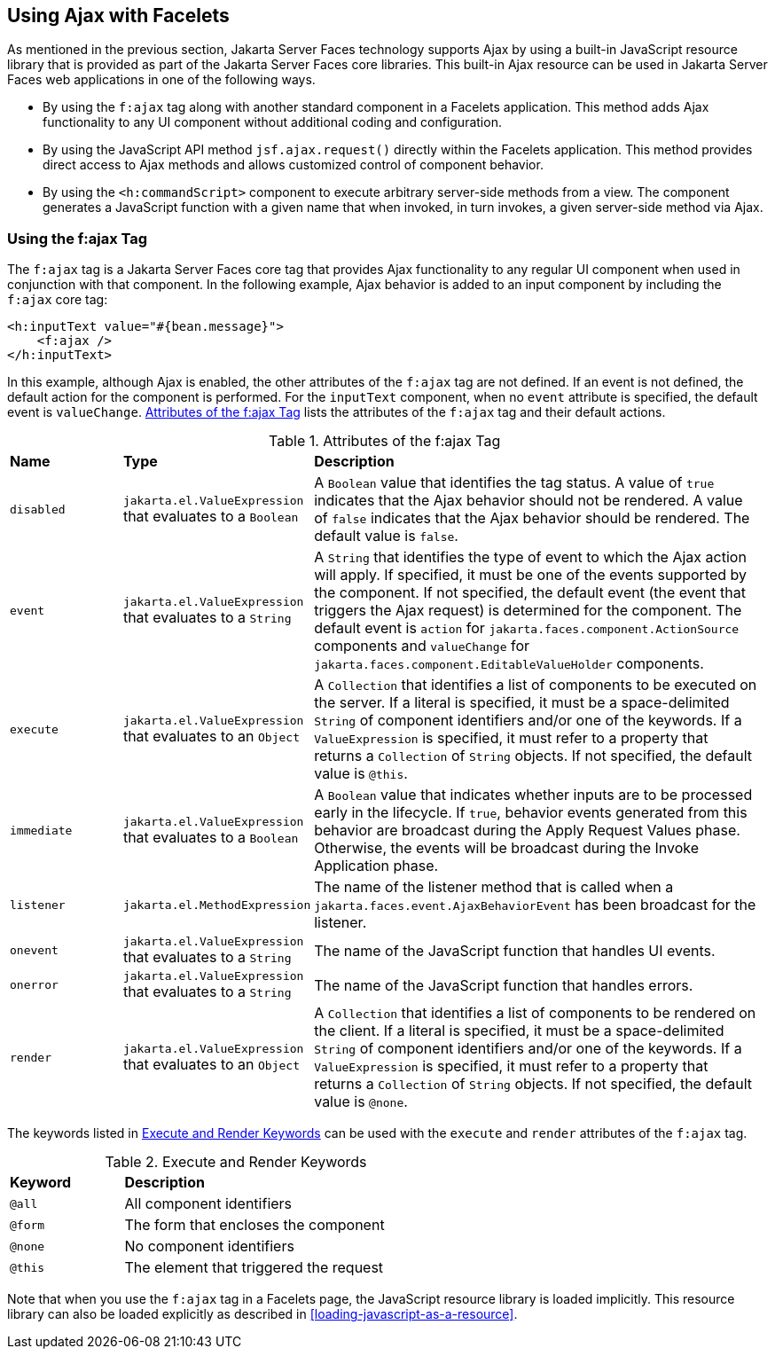 == Using Ajax with Facelets

As mentioned in the previous section, Jakarta Server Faces technology
supports Ajax by using a built-in JavaScript resource library that is
provided as part of the Jakarta Server Faces core libraries. This
built-in Ajax resource can be used in Jakarta Server Faces web
applications in one of the following ways.

* By using the `f:ajax` tag along with another standard component in a
Facelets application. This method adds Ajax functionality to any UI
component without additional coding and configuration.
* By using the JavaScript API method `jsf.ajax.request()` directly
within the Facelets application. This method provides direct access to
Ajax methods and allows customized control of component behavior.
* By using the `<h:commandScript>` component to execute arbitrary
server-side methods from a view. The component generates a JavaScript
function with a given name that when invoked, in turn invokes, a given
server-side method via Ajax.

=== Using the f:ajax Tag

The `f:ajax` tag is a Jakarta Server Faces core tag that provides Ajax
functionality to any regular UI component when used in conjunction with
that component. In the following example, Ajax behavior is added to an
input component by including the `f:ajax` core tag:

[source,xml]
----
<h:inputText value="#{bean.message}">
    <f:ajax />
</h:inputText>
----

In this example, although Ajax is enabled, the other attributes of the
`f:ajax` tag are not defined. If an event is not defined, the default
action for the component is performed. For the `inputText` component,
when no `event` attribute is specified, the default event is
`valueChange`. <<attributes-of-the-fajax-tag>> lists the attributes of
the `f:ajax` tag and their default actions.

[[attributes-of-the-fajax-tag]]
[width="99%",cols="15%a,25%a,60%a",title="Attributes of the f:ajax Tag"]
|===
|*Name* |*Type* |*Description*
|`disabled` |`jakarta.el.ValueExpression` that evaluates to a `Boolean`
|A `Boolean` value that identifies the tag status. A value of `true`
indicates that the Ajax behavior should not be rendered. A value of
`false` indicates that the Ajax behavior should be rendered. The
default value is `false`.

|`event` |`jakarta.el.ValueExpression` that evaluates to a `String` |A
`String` that identifies the type of event to which the Ajax action
will apply. If specified, it must be one of the events supported by the
component. If not specified, the default event (the event that triggers
the Ajax request) is determined for the component. The default event is
`action` for `jakarta.faces.component.ActionSource` components and
`valueChange` for `jakarta.faces.component.EditableValueHolder`
components.

|`execute` |`jakarta.el.ValueExpression` that evaluates to an `Object`
|A `Collection` that identifies a list of components to be executed on
the server. If a literal is specified, it must be a space-delimited
`String` of component identifiers and/or one of the keywords. If a
`ValueExpression` is specified, it must refer to a property that
returns a `Collection` of `String` objects. If not specified, the
default value is `@this`.

|`immediate` |`jakarta.el.ValueExpression` that evaluates to a
`Boolean` |A `Boolean` value that indicates whether inputs are to be
processed early in the lifecycle. If `true`, behavior events generated
from this behavior are broadcast during the Apply Request Values phase.
Otherwise, the events will be broadcast during the Invoke Application
phase.

|`listener` |`jakarta.el.MethodExpression` |The name of the listener
method that is called when a `jakarta.faces.event.AjaxBehaviorEvent`
has been broadcast for the listener.

|`onevent` |`jakarta.el.ValueExpression` that evaluates to a `String`
|The name of the JavaScript function that handles UI events.

|`onerror` |`jakarta.el.ValueExpression` that evaluates to a `String`
|The name of the JavaScript function that handles errors.

|`render` |`jakarta.el.ValueExpression` that evaluates to an `Object`
|A `Collection` that identifies a list of components to be rendered on
the client. If a literal is specified, it must be a space-delimited
`String` of component identifiers and/or one of the keywords. If a
`ValueExpression` is specified, it must refer to a property that
returns a `Collection` of `String` objects. If not specified, the
default value is `@none`.
|===


The keywords listed in <<execute-and-render-keywords>> can be used with
the `execute` and `render` attributes of the `f:ajax` tag.

[[execute-and-render-keywords]]
[width="60%",cols="15%a,45%",title="Execute and Render Keywords"]
|===
|*Keyword* |*Description*
|`@all` |All component identifiers
|`@form` |The form that encloses the component
|`@none` |No component identifiers
|`@this` |The element that triggered the request
|===

Note that when you use the `f:ajax` tag in a Facelets page, the
JavaScript resource library is loaded implicitly. This resource library
can also be loaded explicitly as described in
<<loading-javascript-as-a-resource>>.
